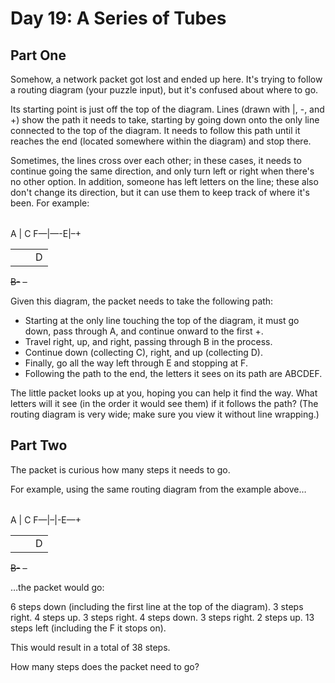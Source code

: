 * Day 19: A Series of Tubes

** Part One

   Somehow, a network packet got lost and ended up here. It's trying to follow a
   routing diagram (your puzzle input), but it's confused about where to go.

   Its starting point is just off the top of the diagram. Lines (drawn with |,
   -, and +) show the path it needs to take, starting by going down onto the
   only line connected to the top of the diagram. It needs to follow this path
   until it reaches the end (located somewhere within the diagram) and stop
   there.

   Sometimes, the lines cross over each other; in these cases, it needs to
   continue going the same direction, and only turn left or right when there's
   no other option. In addition, someone has left letters on the line; these
   also don't change its direction, but it can use them to keep track of where
   it's been. For example:

       |
       |  +--+
       A  |  C
   F---|----E|--+
       |  |  |  D
       +B-+  +--+

   Given this diagram, the packet needs to take the following path:

   - Starting at the only line touching the top of the diagram, it must go down,
     pass through A, and continue onward to the first +.
   - Travel right, up, and right, passing through B in the process.
   - Continue down (collecting C), right, and up (collecting D).
   - Finally, go all the way left through E and stopping at F.
   - Following the path to the end, the letters it sees on its path are ABCDEF.

   The little packet looks up at you, hoping you can help it find the way. What
   letters will it see (in the order it would see them) if it follows the path?
   (The routing diagram is very wide; make sure you view it without line
   wrapping.)

** Part Two

   The packet is curious how many steps it needs to go.

   For example, using the same routing diagram from the example above...

       |
       |  +--+
       A  |  C
   F---|--|-E---+
       |  |  |  D
       +B-+  +--+

       ...the packet would go:

   6 steps down (including the first line at the top of the diagram).
   3 steps right.
   4 steps up.
   3 steps right.
   4 steps down.
   3 steps right.
   2 steps up.
   13 steps left (including the F it stops on).

   This would result in a total of 38 steps.

   How many steps does the packet need to go?
